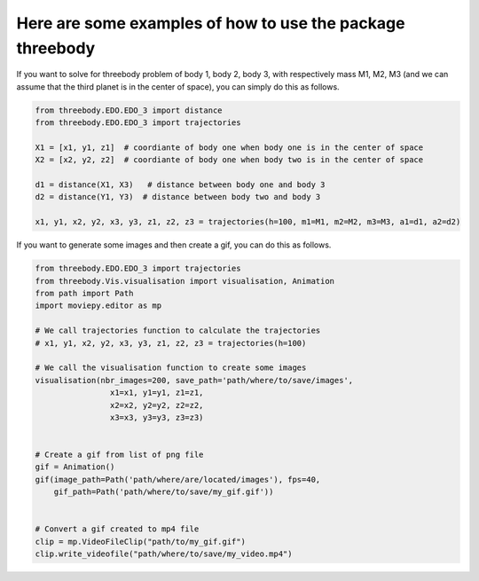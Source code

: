 Here are some examples of how to use the package threebody
===========================================================

If you want to solve for threebody problem of body 1, body 2, body 3, with respectively
mass M1, M2, M3 (and we can assume that the third planet is in the center of space),
you can simply do this as follows.

.. code-block:: python
            
    from threebody.EDO.EDO_3 import distance
    from threebody.EDO.EDO_3 import trajectories

    X1 = [x1, y1, z1]  # coordiante of body one when body one is in the center of space
    X2 = [x2, y2, z2]  # coordiante of body one when body two is in the center of space
    
    d1 = distance(X1, X3)   # distance between body one and body 3
    d2 = distance(Y1, Y3)  # distance between body two and body 3
    
    x1, y1, x2, y2, x3, y3, z1, z2, z3 = trajectories(h=100, m1=M1, m2=M2, m3=M3, a1=d1, a2=d2)

If you want to generate some images and then create a gif, you can do this as follows.

.. code-block:: python

    from threebody.EDO.EDO_3 import trajectories
    from threebody.Vis.visualisation import visualisation, Animation
    from path import Path
    import moviepy.editor as mp

    # We call trajectories function to calculate the trajectories
    # x1, y1, x2, y2, x3, y3, z1, z2, z3 = trajectories(h=100)

    # We call the visualisation function to create some images
    visualisation(nbr_images=200, save_path='path/where/to/save/images',
                    x1=x1, y1=y1, z1=z1,
                    x2=x2, y2=y2, z2=z2,
                    x3=x3, y3=y3, z3=z3)

        
    # Create a gif from list of png file
    gif = Animation()
    gif(image_path=Path('path/where/are/located/images'), fps=40,
        gif_path=Path('path/where/to/save/my_gif.gif'))

   
    # Convert a gif created to mp4 file
    clip = mp.VideoFileClip("path/to/my_gif.gif")
    clip.write_videofile("path/where/to/save/my_video.mp4")
